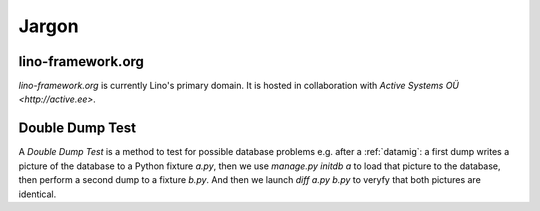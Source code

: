 Jargon
=============


.. _lf:

lino-framework.org
------------------

`lino-framework.org` is currently Lino's primary domain. 
It is hosted in collaboration with 
`Active Systems OÜ <http://active.ee>`.

.. _ddt:

Double Dump Test
----------------

A `Double Dump Test` is a method to test 
for possible database problems e.g. after 
a :ref:`datamig`: 
a first dump writes a picture of the database to a Python 
fixture `a.py`, then we use `manage.py initdb a` to load that picture 
to the database, then perform a second dump to a fixture `b.py`. 
And then we launch `diff a.py b.py` to veryfy that both pictures are identical.
    
